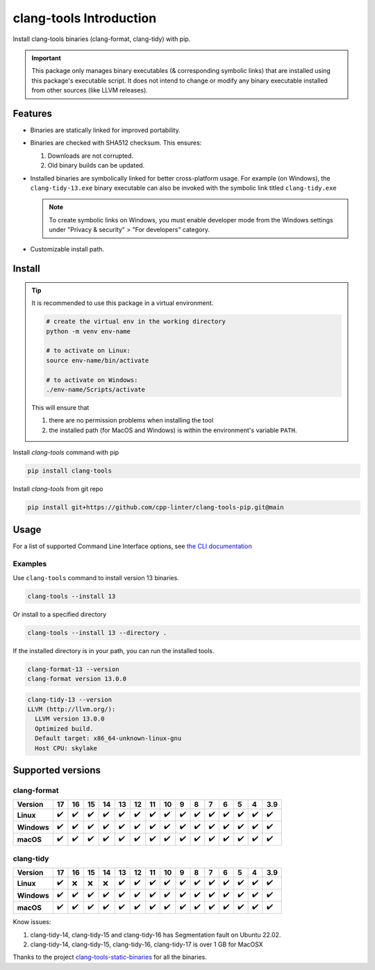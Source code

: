 clang-tools Introduction
========================

.. image:: https://img.shields.io/pypi/v/clang-tools
    :target: https://pypi.org/project/clang-tools/
    :alt: PyPI
.. image:: https://github.com/cpp-linter/clang-tools-pip/actions/workflows/python-test.yml/badge.svg
    :target: https://github.com/cpp-linter/clang-tools-pip/actions/workflows/python-test.yml
    :alt: Python test
.. image:: https://codecov.io/gh/cpp-linter/clang-tools-pip/branch/main/graph/badge.svg?token=40G5ZOIRRR
    :target: https://codecov.io/gh/cpp-linter/clang-tools-pip
    :alt: codecov
.. image:: https://sonarcloud.io/api/project_badges/measure?project=cpp-linter_clang-tools-pip&metric=alert_status
    :target: https://sonarcloud.io/summary/new_code?id=cpp-linter_clang-tools-pip
    :alt: sonarcloud
.. image:: https://img.shields.io/badge/platform-linux--64%20%7C%20win--64%20%7C%20osx--64%20-blue
    :target: https://pypi.org/project/clang-tools/
    :alt: Platfrom
.. image:: https://img.shields.io/pypi/dw/clang-tools
    :target: https://pypistats.org/packages/clang-tools
    :alt: PyPI - Downloads


Install clang-tools binaries (clang-format, clang-tidy) with pip.

.. important::
    This package only manages binary executables (& corresponding symbolic links) that
    are installed using this package's executable script. It does not intend to change or
    modify any binary executable installed from other sources (like LLVM releases).

Features
--------

- Binaries are statically linked for improved portability.
- Binaries are checked with SHA512 checksum. This ensures:

  1. Downloads are not corrupted.
  2. Old binary builds can be updated.
- Installed binaries are symbolically linked for better cross-platform usage.
  For example (on Windows), the ``clang-tidy-13.exe`` binary executable can
  also be invoked with the symbolic link titled ``clang-tidy.exe``

  .. note::
      To create symbolic links on Windows, you must enable developer mode
      from the Windows settings under "Privacy & security" > "For developers"
      category.
- Customizable install path.

Install
-------

.. tip::
    It is recommended to use this package in a virtual environment.

    .. code-block:: bash

        # create the virtual env in the working directory
        python -m venv env-name

        # to activate on Linux:
        source env-name/bin/activate

        # to activate on Windows:
        ./env-name/Scripts/activate

    This will ensure that

    1. there are no permission problems when installing the tool
    2. the installed path (for MacOS and Windows) is within the environment's
       variable ``PATH``.

Install `clang-tools` command with pip

.. code-block:: shell

    pip install clang-tools

Install `clang-tools` from git repo

.. code-block:: shell

    pip install git+https://github.com/cpp-linter/clang-tools-pip.git@main

Usage
-----

For a list of supported Command Line Interface options, see
`the CLI documentation <https://cpp-linter.github.io/clang-tools-pip/cli_args.html>`_

Examples
********

Use ``clang-tools`` command to install version 13 binaries.

.. code-block:: shell

    clang-tools --install 13

Or install to a specified directory

.. code-block:: shell

    clang-tools --install 13 --directory .

If the installed directory is in your path, you can run the installed tools.

.. code-block:: shell

    clang-format-13 --version
    clang-format version 13.0.0

.. code-block:: shell

    clang-tidy-13 --version
    LLVM (http://llvm.org/):
      LLVM version 13.0.0
      Optimized build.
      Default target: x86_64-unknown-linux-gnu
      Host CPU: skylake

Supported versions
------------------

clang-format
************
.. csv-table::
    :header: "Version", "17", "16", "15", "14", "13", "12", "11", "10", "9", "8", "7", "6", "5", "4", "3.9"
    :stub-columns: 1

    Linux,✔️,✔️,✔️,✔️,✔️,✔️,✔️,✔️,✔️,✔️,✔️,✔️,✔️,✔️,✔️
    Windows,✔️,✔️,✔️,✔️,✔️,✔️,✔️,✔️,✔️,✔️,✔️,✔️,✔️,✔️,✔️
    macOS,✔️,✔️,✔️,✔️,✔️,✔️,✔️,✔️,✔️,✔️,✔️,✔️,✔️,✔️,✔️

clang-tidy
**********
.. csv-table::
    :header: "Version", "17", "16", "15", "14", "13", "12", "11", "10", "9", "8", "7", "6", "5", "4", "3.9"
    :stub-columns: 1

    Linux,✔️,❌,❌,❌,✔️,✔️,✔️,✔️,✔️,✔️,✔️,✔️,✔️,✔️,✔️
    Windows,✔️,✔️,✔️,✔️,✔️,✔️,✔️,✔️,✔️,✔️,✔️,✔️,✔️,✔️,✔️
    macOS,✔️,✔️,✔️,✔️,✔️,✔️,✔️,✔️,✔️,✔️,✔️,✔️,✔️,✔️,✔️

Know issues:

1. clang-tidy-14, clang-tidy-15 and clang-tidy-16 has Segmentation fault on Ubuntu 22.02.
2. clang-tidy-14, clang-tidy-15, clang-tidy-16, clang-tidy-17 is over 1 GB for MacOSX

Thanks to the project
`clang-tools-static-binaries <https://github.com/muttleyxd/clang-tools-static-binaries>`_
for all the binaries.
